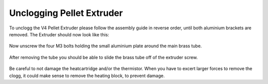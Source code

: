 ################################
Unclogging Pellet Extruder
################################

To unclogg the V4 Pellet Extruder please follow the assembly guide in reverse order, until both aluminium brackets are removed. The Extruder should now look like this:

.. figure:: img/Maint1.jpg
    :align: center
    :figwidth: 500px

Now unscrew the four M3 bolts holding the small aluminium plate around the main brass tube.


.. figure:: img/Maint2.jpg
    :align: center
    :figwidth: 500px
    
After removing the tube you should be able to slide the brass tube off of the extruder screw.

.. figure:: img/Maint3.jpg
    :align: center
    :figwidth: 500px
    
Be careful to not damage the heatcartridge and/or the thermistor. When you have to excert larger forces to remove the clogg, it could make sense to remove the heating block, to prevent damage.
